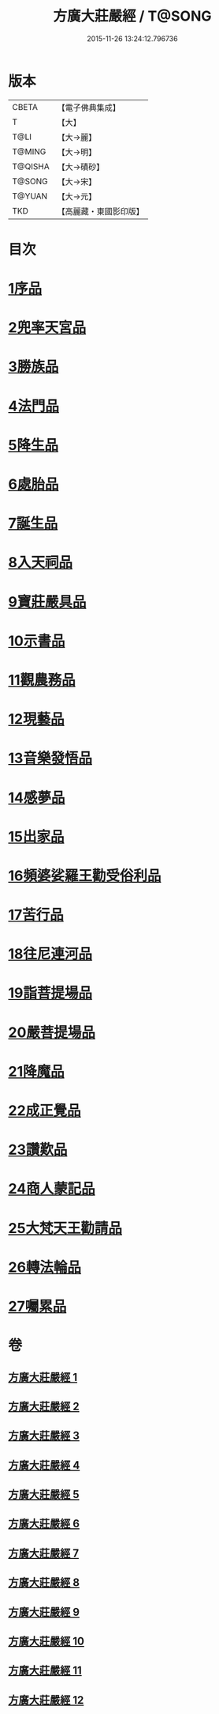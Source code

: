 #+TITLE: 方廣大莊嚴經 / T@SONG
#+DATE: 2015-11-26 13:24:12.796736
* 版本
 |     CBETA|【電子佛典集成】|
 |         T|【大】     |
 |      T@LI|【大→麗】   |
 |    T@MING|【大→明】   |
 |   T@QISHA|【大→磧砂】  |
 |    T@SONG|【大→宋】   |
 |    T@YUAN|【大→元】   |
 |       TKD|【高麗藏・東國影印版】|

* 目次
* [[file:KR6b0043_001.txt::001-0539a6][1序品]]
* [[file:KR6b0043_001.txt::0540a14][2兜率天宮品]]
* [[file:KR6b0043_001.txt::0541b23][3勝族品]]
* [[file:KR6b0043_001.txt::0543c24][4法門品]]
* [[file:KR6b0043_002.txt::002-0545c24][5降生品]]
* [[file:KR6b0043_002.txt::0548c6][6處胎品]]
* [[file:KR6b0043_003.txt::003-0551b28][7誕生品]]
* [[file:KR6b0043_004.txt::004-0558a5][8入天祠品]]
* [[file:KR6b0043_004.txt::0558c1][9寶莊嚴具品]]
* [[file:KR6b0043_004.txt::0559a12][10示書品]]
* [[file:KR6b0043_004.txt::0560b7][11觀農務品]]
* [[file:KR6b0043_004.txt::0561a13][12現藝品]]
* [[file:KR6b0043_005.txt::005-0565b8][13音樂發悟品]]
* [[file:KR6b0043_005.txt::0569c3][14感夢品]]
* [[file:KR6b0043_006.txt::006-0572a28][15出家品]]
* [[file:KR6b0043_007.txt::007-0578c8][16頻婆娑羅王勸受俗利品]]
* [[file:KR6b0043_007.txt::0580a22][17苦行品]]
* [[file:KR6b0043_007.txt::0582b19][18往尼連河品]]
* [[file:KR6b0043_008.txt::008-0584b5][19詣菩提場品]]
* [[file:KR6b0043_008.txt::0588a15][20嚴菩提場品]]
* [[file:KR6b0043_009.txt::009-0590b7][21降魔品]]
* [[file:KR6b0043_009.txt::0595a20][22成正覺品]]
* [[file:KR6b0043_010.txt::010-0597a14][23讚歎品]]
* [[file:KR6b0043_010.txt::0599b7][24商人蒙記品]]
* [[file:KR6b0043_010.txt::0602c28][25大梵天王勸請品]]
* [[file:KR6b0043_011.txt::011-0605b8][26轉法輪品]]
* [[file:KR6b0043_012.txt::0616a18][27囑累品]]
* 卷
** [[file:KR6b0043_001.txt][方廣大莊嚴經 1]]
** [[file:KR6b0043_002.txt][方廣大莊嚴經 2]]
** [[file:KR6b0043_003.txt][方廣大莊嚴經 3]]
** [[file:KR6b0043_004.txt][方廣大莊嚴經 4]]
** [[file:KR6b0043_005.txt][方廣大莊嚴經 5]]
** [[file:KR6b0043_006.txt][方廣大莊嚴經 6]]
** [[file:KR6b0043_007.txt][方廣大莊嚴經 7]]
** [[file:KR6b0043_008.txt][方廣大莊嚴經 8]]
** [[file:KR6b0043_009.txt][方廣大莊嚴經 9]]
** [[file:KR6b0043_010.txt][方廣大莊嚴經 10]]
** [[file:KR6b0043_011.txt][方廣大莊嚴經 11]]
** [[file:KR6b0043_012.txt][方廣大莊嚴經 12]]
